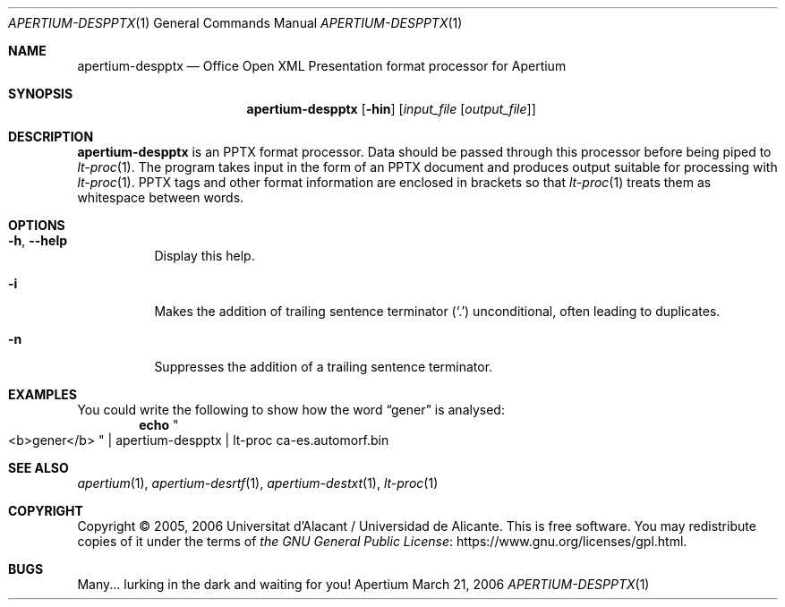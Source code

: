 .Dd March 21, 2006
.Dt APERTIUM-DESPPTX 1
.Os Apertium
.Sh NAME
.Nm apertium-despptx
.Nd Office Open XML Presentation format processor for Apertium
.Sh SYNOPSIS
.Nm apertium-despptx
.Op Fl hin
.Op Ar input_file Op Ar output_file
.Sh DESCRIPTION
.Nm apertium-despptx
is an PPTX format processor.
Data should be passed through this processor before being piped to
.Xr lt-proc 1 .
The program takes input in the form of an PPTX document
and produces output suitable for processing with
.Xr lt-proc 1 .
PPTX tags and other format information are enclosed in brackets so that
.Xr lt-proc 1
treats them as whitespace between words.
.Sh OPTIONS
.Bl -tag -width Ds
.It Fl h , Fl Fl help
Display this help.
.It Fl i
Makes the addition of trailing sentence terminator
.Pq Ql \&.
unconditional, often leading to duplicates.
.It Fl n
Suppresses the addition of a trailing sentence terminator.
.El
.Sh EXAMPLES
You could write the following to show how the word
.Dq gener
is analysed:
.Dl echo Qo <b>gener</b> Qc | apertium-despptx | lt-proc ca-es.automorf.bin
.Sh SEE ALSO
.Xr apertium 1 ,
.Xr apertium-desrtf 1 ,
.Xr apertium-destxt 1 ,
.Xr lt-proc 1
.Sh COPYRIGHT
Copyright \(co 2005, 2006 Universitat d'Alacant / Universidad de Alicante.
This is free software.
You may redistribute copies of it under the terms of
.Lk https://www.gnu.org/licenses/gpl.html the GNU General Public License .
.Sh BUGS
Many... lurking in the dark and waiting for you!
